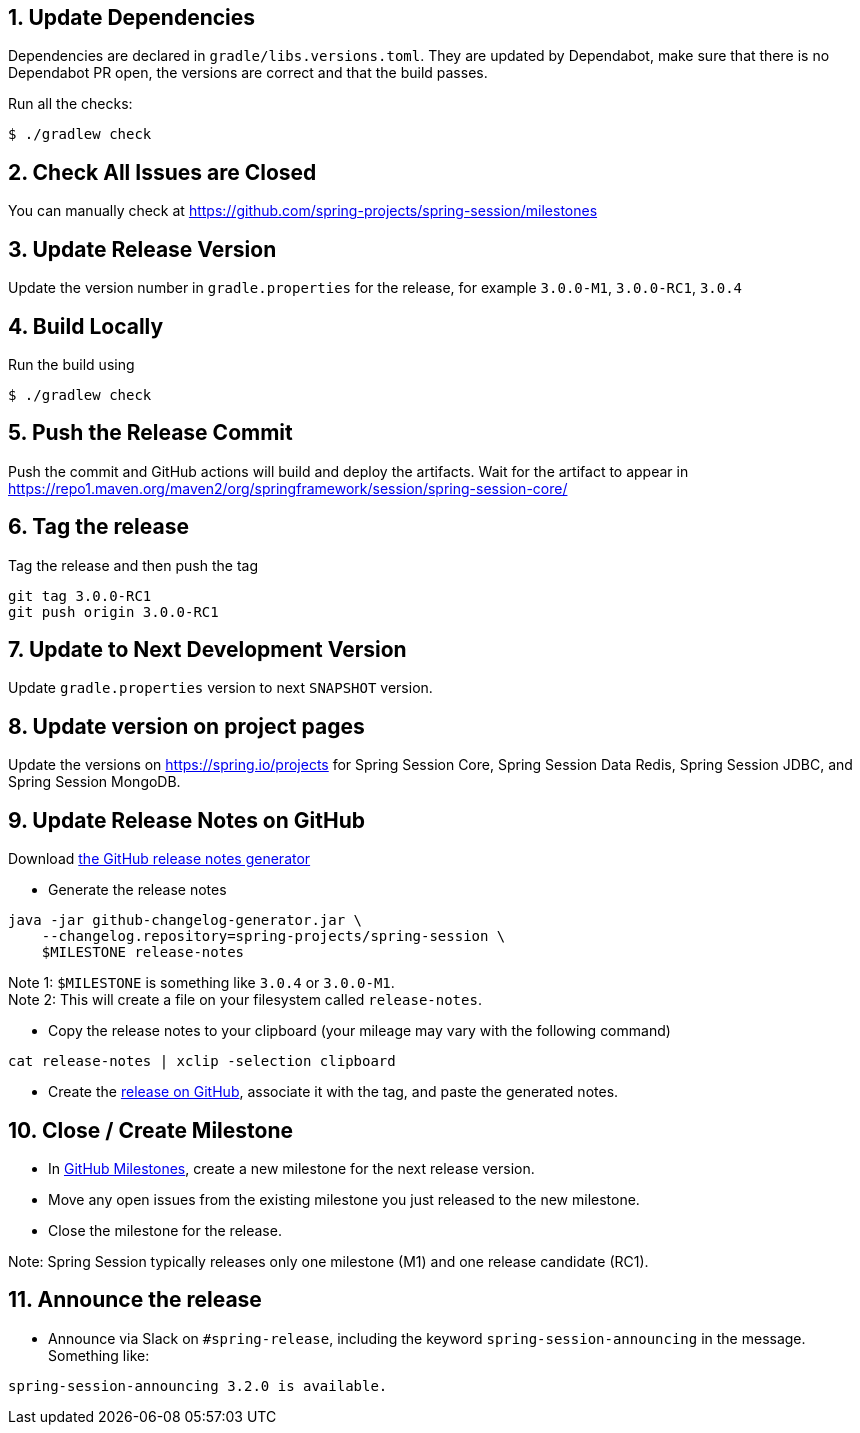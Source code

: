 == 1. Update Dependencies

Dependencies are declared in `gradle/libs.versions.toml`.
They are updated by Dependabot, make sure that there is no Dependabot PR open, the versions are correct and that the build passes.

Run all the checks:

[source,bash]
----
$ ./gradlew check
----

== 2. Check All Issues are Closed

You can manually check at https://github.com/spring-projects/spring-session/milestones

== 3. Update Release Version

Update the version number in `gradle.properties` for the release, for example `3.0.0-M1`, `3.0.0-RC1`, `3.0.4`

== 4. Build Locally

Run the build using

[source,bash]
----
$ ./gradlew check
----

== 5. Push the Release Commit

Push the commit and GitHub actions will build and deploy the artifacts.
Wait for the artifact to appear in https://repo1.maven.org/maven2/org/springframework/session/spring-session-core/

== 6. Tag the release

Tag the release and then push the tag

....
git tag 3.0.0-RC1
git push origin 3.0.0-RC1
....

== 7. Update to Next Development Version

Update `gradle.properties` version to next `+SNAPSHOT+` version.

== 8. Update version on project pages

Update the versions on https://spring.io/projects for Spring Session Core, Spring Session Data Redis, Spring Session JDBC, and Spring Session MongoDB.

== 9. Update Release Notes on GitHub

Download
https://github.com/spring-io/github-changelog-generator/releases/latest[the GitHub release notes generator]

* Generate the release notes

....
java -jar github-changelog-generator.jar \
    --changelog.repository=spring-projects/spring-session \
    $MILESTONE release-notes
....

Note 1: `+$MILESTONE+` is something like `+3.0.4+` or `+3.0.0-M1+`. +
Note 2: This will create a file on your filesystem
called `+release-notes+`.

* Copy the release notes to your clipboard (your mileage may vary with
the following command)

....
cat release-notes | xclip -selection clipboard
....

* Create the
https://github.com/spring-projects/spring-session/releases[release on GitHub], associate it with the tag, and paste the generated notes.

== 10. Close / Create Milestone

* In https://github.com/spring-projects/spring-session/milestones[GitHub Milestones], create a new milestone for the next release version.
* Move any open issues from the existing milestone you just released to the new milestone.
* Close the milestone for the release.

Note: Spring Session typically releases only one milestone (M1) and one release candidate (RC1).

== 11. Announce the release

* Announce via Slack on `#spring-release`, including the keyword `+spring-session-announcing+` in the message.
Something like:

....
spring-session-announcing 3.2.0 is available.
....
